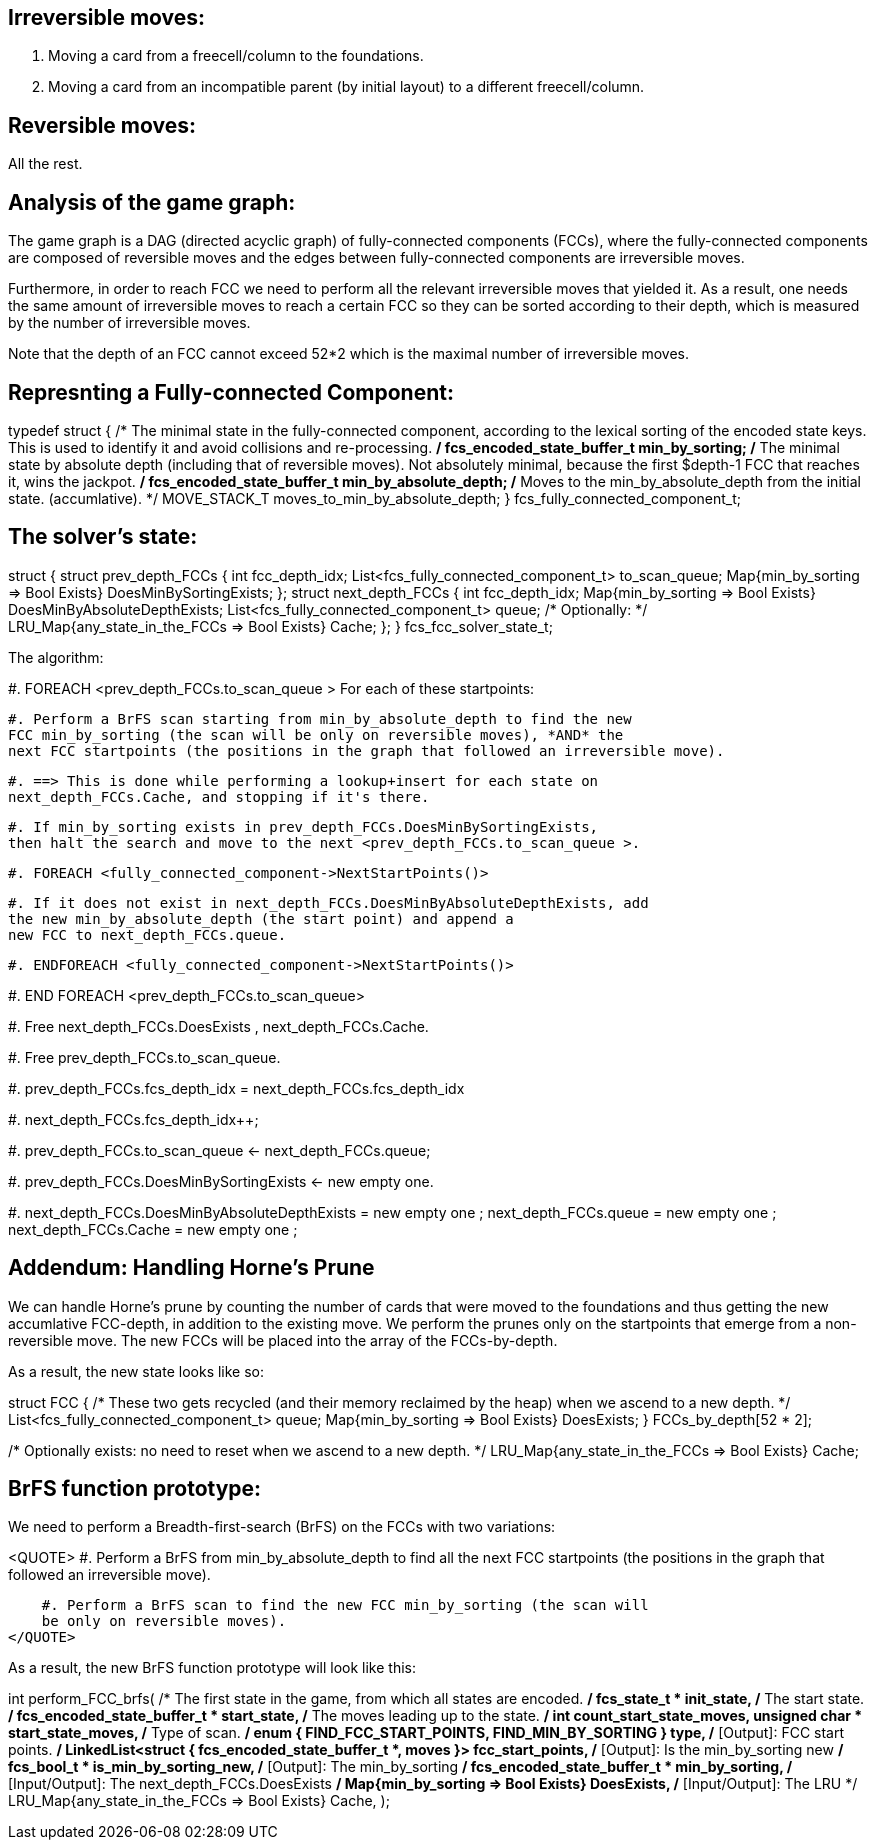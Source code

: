 Irreversible moves:
-------------------

1. Moving a card from a freecell/column to the foundations.

2. Moving a card from an incompatible parent (by initial layout) to a different
freecell/column.

Reversible moves:
-----------------

All the rest.

Analysis of the game graph:
---------------------------

The game graph is a DAG (directed acyclic graph) of
fully-connected components (FCCs),
where the fully-connected components are composed of reversible moves and
the edges between fully-connected components are irreversible moves.

Furthermore, in order to reach FCC we need to perform all the relevant
irreversible moves that yielded it. As a result, one needs the same amount of
irreversible moves to reach a certain FCC so they can be sorted according to
their depth, which is measured by the number of irreversible moves.

Note that the depth of an FCC cannot exceed 52*2 which is the maximal number
of irreversible moves.

Represnting a Fully-connected Component:
----------------------------------------

typedef struct
{
    /* The minimal state in the fully-connected component, according to
    the lexical sorting of the encoded state keys. This is used to identify
    it and avoid collisions and re-processing.
    */
    fcs_encoded_state_buffer_t min_by_sorting;
    /* The minimal state by absolute depth (including that of
    reversible moves). Not absolutely minimal, because the first
    $depth-1 FCC that reaches it, wins the jackpot.
    */
    fcs_encoded_state_buffer_t min_by_absolute_depth;
    /* Moves to the min_by_absolute_depth from the initial state.
    (accumlative).
    */
    MOVE_STACK_T moves_to_min_by_absolute_depth;
} fcs_fully_connected_component_t;

The solver's state:
-------------------

struct
{
    struct prev_depth_FCCs
    {
        int fcc_depth_idx;
        List<fcs_fully_connected_component_t> to_scan_queue;
        Map{min_by_sorting => Bool Exists} DoesMinBySortingExists;
    };
    struct next_depth_FCCs
    {
        int fcc_depth_idx;
        Map{min_by_sorting => Bool Exists} DoesMinByAbsoluteDepthExists;
        List<fcs_fully_connected_component_t> queue;
        /* Optionally: */
        LRU_Map{any_state_in_the_FCCs => Bool Exists} Cache;
    };
} fcs_fcc_solver_state_t;

The algorithm:

#. FOREACH <prev_depth_FCCs.to_scan_queue >
For each of these startpoints:

    #. Perform a BrFS scan starting from min_by_absolute_depth to find the new
    FCC min_by_sorting (the scan will be only on reversible moves), *AND* the
    next FCC startpoints (the positions in the graph that followed an irreversible move).

    #. ==> This is done while performing a lookup+insert for each state on
    next_depth_FCCs.Cache, and stopping if it's there.

    #. If min_by_sorting exists in prev_depth_FCCs.DoesMinBySortingExists,
    then halt the search and move to the next <prev_depth_FCCs.to_scan_queue >.

    #. FOREACH <fully_connected_component->NextStartPoints()>

        #. If it does not exist in next_depth_FCCs.DoesMinByAbsoluteDepthExists, add
        the new min_by_absolute_depth (the start point) and append a
        new FCC to next_depth_FCCs.queue.

    #. ENDFOREACH <fully_connected_component->NextStartPoints()>

#. END FOREACH <prev_depth_FCCs.to_scan_queue>

#. Free next_depth_FCCs.DoesExists , next_depth_FCCs.Cache.

#. Free prev_depth_FCCs.to_scan_queue.

#. prev_depth_FCCs.fcs_depth_idx = next_depth_FCCs.fcs_depth_idx

#. next_depth_FCCs.fcs_depth_idx++;

#. prev_depth_FCCs.to_scan_queue ← next_depth_FCCs.queue;

#. prev_depth_FCCs.DoesMinBySortingExists ← new empty one.

#. next_depth_FCCs.DoesMinByAbsoluteDepthExists = new empty one ;
next_depth_FCCs.queue = new empty one ;
next_depth_FCCs.Cache = new empty one ;

Addendum: Handling Horne's Prune
--------------------------------

We can handle Horne's prune by counting the number of cards that were moved
to the foundations and thus getting the new accumlative FCC-depth, in addition
to the existing move. We perform the prunes only on the startpoints that emerge
from a non-reversible move. The new FCCs will be placed into the array of the
FCCs-by-depth.

As a result, the new state looks like so:

struct FCC
{
    /* These two gets recycled (and their memory reclaimed by the heap) when we ascend
       to a new depth. */
    List<fcs_fully_connected_component_t> queue;
    Map{min_by_sorting => Bool Exists} DoesExists;
} FCCs_by_depth[52 * 2];

/* Optionally exists: no need to reset when we ascend to a new depth. */
LRU_Map{any_state_in_the_FCCs => Bool Exists} Cache;

BrFS function prototype:
------------------------

We need to perform a Breadth-first-search (BrFS) on the FCCs with two variations:

<QUOTE>
#. Perform a BrFS from min_by_absolute_depth to find all the next FCC
startpoints (the positions in the graph that followed an irreversible move).

    #. Perform a BrFS scan to find the new FCC min_by_sorting (the scan will
    be only on reversible moves).
</QUOTE>

As a result, the new BrFS function prototype will look like this:

int
perform_FCC_brfs(
    /* The first state in the game, from which all states are encoded. */
    fcs_state_t * init_state,
    /* The start state. */
    fcs_encoded_state_buffer_t * start_state,
    /* The moves leading up to the state. */
    int count_start_state_moves,
    unsigned char * start_state_moves,
    /* Type of scan. */
    enum { FIND_FCC_START_POINTS, FIND_MIN_BY_SORTING } type,
    /* [Output]: FCC start points. */
    LinkedList<struct {
        fcs_encoded_state_buffer_t *,
        moves
    }> fcc_start_points,
    /* [Output]: Is the min_by_sorting new */
    fcs_bool_t * is_min_by_sorting_new,
    /* [Output]: The min_by_sorting */
    fcs_encoded_state_buffer_t * min_by_sorting,
    /* [Input/Output]: The next_depth_FCCs.DoesExists */
    Map{min_by_sorting => Bool Exists} DoesExists,
    /* [Input/Output]: The LRU */
    LRU_Map{any_state_in_the_FCCs => Bool Exists} Cache,
);
